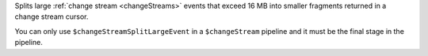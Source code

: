 Splits large :ref:`change stream <changeStreams>` events that exceed 16
MB into smaller fragments returned in a change stream cursor.

You can only use ``$changeStreamSplitLargeEvent`` in a ``$changeStream``
pipeline and it must be the final stage in the pipeline.
